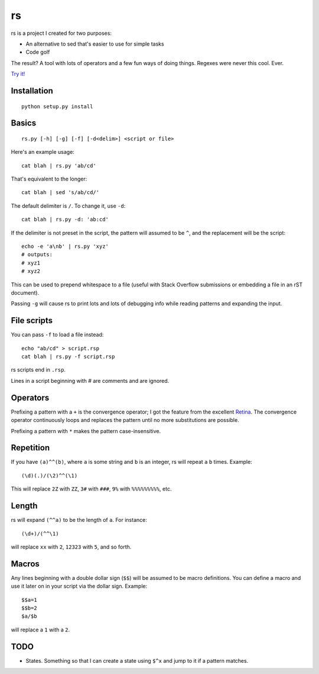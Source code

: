rs
==

rs is a project I created for two purposes:

- An alternative to sed that's easier to use for simple tasks
- Code golf

The result? A tool with lots of operators and a few fun ways of doing things. Regexes were never this cool. Ever.

`Try it! <http://kirbyfan64.github.io/rs>`_

Installation
************

::
   
   python setup.py install

Basics
******

::

   rs.py [-h] [-g] [-f] [-d<delim>] <script or file>

Here's an example usage::

   cat blah | rs.py 'ab/cd'

That's equivalent to the longer::

   cat blah | sed 's/ab/cd/'

The default delimiter is ``/``. To change it, use ``-d``::

   cat blah | rs.py -d: 'ab:cd'

If the delimiter is not preset in the script, the pattern will assumed to be ``^``, and the replacement will be the script::

   echo -e 'a\nb' | rs.py 'xyz'
   # outputs:
   # xyz1
   # xyz2

This can be used to prepend whitespace to a file (useful with Stack Overflow submissions or embedding a file in an rST document).

Passing ``-g`` will cause rs to print lots and lots of debugging info while reading patterns and expanding the input.

File scripts
************

You can pass ``-f`` to load a file instead::

   echo "ab/cd" > script.rsp
   cat blah | rs.py -f script.rsp

rs scripts end in ``.rsp``.

Lines in a script beginning with `\#` are comments and are ignored.

Operators
*********

Prefixing a pattern with a ``+`` is the convergence operator; I got the feature from the excellent `Retina <https://github.com/mbuettner/retina#retina-is-turing-complete>`_. The convergence operator continuously loops and replaces the pattern until no more substitutions are possible.

Prefixing a pattern with ``*`` makes the pattern case-insensitive.

Repetition
**********

If you have ``(a)^^(b)``, where ``a`` is some string and ``b`` is an integer, rs will repeat ``a`` ``b`` times. Example::

    (\d)(.)/(\2)^^(\1)

This will replace ``2Z`` with ``ZZ``, ``3#`` with ``###``, ``9%`` with ``%%%%%%%%%``, etc.

Length
******

rs will expand ``(^^a)`` to be the length of ``a``. For instance::

    (\d+)/(^^\1)

will replace ``xx`` with ``2``, ``12323`` with ``5``, and so forth.

Macros
******

Any lines beginning with a double dollar sign (``$$``) will be assumed to be macro definitions. You can define a macro and use it later on in your script via the dollar sign. Example::

    $$a=1
    $$b=2
    $a/$b

will replace a ``1`` with a ``2``.

TODO
****

- States. Something so that I can create a state using ``$^x`` and jump to it if a pattern matches.
